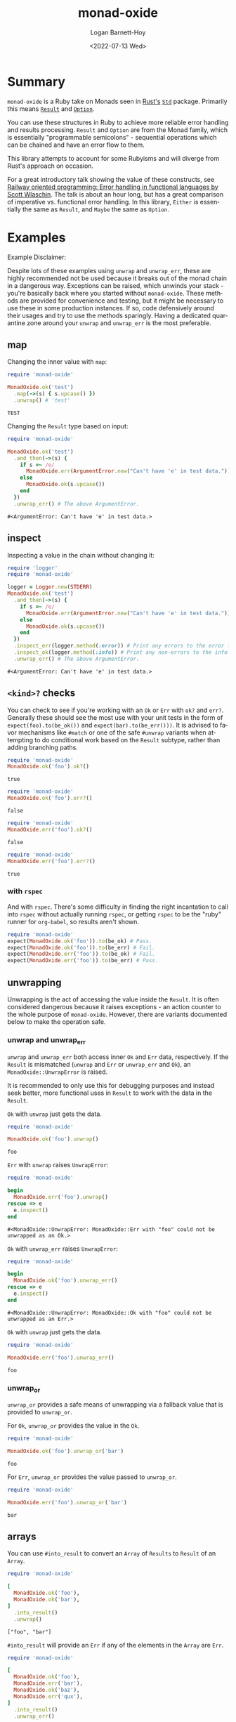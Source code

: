 #+title:     monad-oxide
#+author:    Logan Barnett-Hoy
#+email:     logustus@gmail.com
#+date:      <2022-07-13 Wed>
#+language:  en
#+file_tags:
#+tags:

* Summary

=monad-oxide= is a Ruby take on Monads seen in [[https://www.rust-lang.org/][Rust's]] [[https://doc.rust-lang.org/stable/std/][=Std=]] package. Primarily
this means [[https://doc.rust-lang.org/std/result/enum.Result.html#][=Result=]] and [[https://doc.rust-lang.org/std/option/enum.Option.html][=Option=]].

You can use these structures in Ruby to achieve more reliable error handling and
results processing. =Result= and =Option= are from the Monad family, which is
essentially "programmable semicolons" - sequential operations which can be
chained and have an error flow to them.

This library attempts to account for some Rubyisms and will diverge from Rust's
approach on occasion.

For a great introductory talk showing the value of these constructs, see [[https://vimeo.com/113707214][Railway
oriented programming: Error handling in functional languages by Scott Wlaschin]].
The talk is about an hour long, but has a great comparison of imperative vs.
functional error handling. In this library, =Either= is essentially the same as
=Result=, and =Maybe= the same as =Option=.

* Examples
:properties:
:header-args: :ruby "nix develop '.#default' --command bash -c 'bundle exec ruby'" :dir .
:end:

Example Disclaimer:

Despite lots of these examples using =unwrap= and =unwrap_err=, these are highly
recommended not be used because it breaks out of the monad chain in a dangerous
way. Exceptions can be raised, which unwinds your stack - you're basically back
where you started without =monad-oxide=. These methods are provided for
convenience and testing, but it might be necessary to use these in some
production instances. If so, code defensively around their usages and try to use
the methods sparingly.  Having a dedicated quarantine zone around your =unwrap=
and =unwrap_err= is the most preferable.

** map

Changing the inner value with =map=:
#+begin_src ruby :results value :exports both
require 'monad-oxide'

MonadOxide.ok('test')
  .map(->(s) { s.upcase() })
  .unwrap() # 'test'
#+end_src

#+RESULTS:
: TEST

Changing the =Result= type based on input:
#+begin_src ruby :exports both
require 'monad-oxide'

MonadOxide.ok('test')
  .and_then(->(s) {
    if s =~ /e/
      MonadOxide.err(ArgumentError.new("Can't have 'e' in test data."))
    else
      MonadOxide.ok(s.upcase())
    end
  })
  .unwrap_err() # The above ArgumentError.
#+end_src

#+RESULTS:
: #<ArgumentError: Can't have 'e' in test data.>

** inspect

Inspecting a value in the chain without changing it:
#+begin_src ruby :exports both
require 'logger'
require 'monad-oxide'

logger = Logger.new(STDERR)
MonadOxide.ok('test')
  .and_then(->(s) {
    if s =~ /e/
      MonadOxide.err(ArgumentError.new("Can't have 'e' in test data."))
    else
      MonadOxide.ok(s.upcase())
    end
  })
  .inspect_err(logger.method(:error)) # Print any errors to the error log.
  .inspect_ok(logger.method(:info)) # Print any non-errors to the info log.
  .unwrap_err() # The above ArgumentError.
#+end_src

#+RESULTS:
: #<ArgumentError: Can't have 'e' in test data.>
** =<kind>?= checks

You can check to see if you're working with an =Ok= or =Err= with =ok?= and
=err?=.  Generally these should see the most use with your unit tests in the
form of =expect(foo).to(be_ok())= and =expect(bar).to(be_err()))=.  It is
advised to favor mechanisms like =#match= or one of the safe =#unwrap= variants
when attempting to do conditional work based on the =Result= subtype, rather
than adding branching paths.

#+begin_src ruby :results value :exports both
require 'monad-oxide'
MonadOxide.ok('foo').ok?()
#+end_src

#+RESULTS:
: true

#+begin_src ruby :results value :exports both
require 'monad-oxide'
MonadOxide.ok('foo').err?()
#+end_src

#+RESULTS:
: false

#+begin_src ruby :results value :exports both
require 'monad-oxide'
MonadOxide.err('foo').ok?()
#+end_src

#+RESULTS:
: false

#+begin_src ruby :results value :exports both
require 'monad-oxide'
MonadOxide.err('foo').err?()
#+end_src

#+RESULTS:
: true

*** with =rspec=

And with =rspec=.  There's some difficulty in finding the right incantation to
call into =rspec= without actually running =rspec=, or getting =rspec= to be the
"ruby" runner for =org-babel=, so results aren't shown.

#+begin_src ruby :results none :exports code
require 'monad-oxide'
expect(MonadOxide.ok('foo')).to(be_ok) # Pass.
expect(MonadOxide.ok('foo')).to(be_err) # Fail.
expect(MonadOxide.err('foo')).to(be_ok) # Fail.
expect(MonadOxide.err('foo')).to(be_err) # Pass.
#+end_src


** unwrapping

Unwrapping is the act of accessing the value inside the =Result=. It is often
considered dangerous because it raises exceptions - an action counter to the
whole purpose of =monad-oxide=. However, there are variants documented below to
make the operation safe.

*** unwrap and unwrap_err

=unwrap= and =unwrap_err= both access inner =Ok= and =Err= data, respectively.
If the =Result= is mismatched (=unwrap= and =Err= or =unwrap_err= and =Ok=), an
=MonadOxide::UnwrapError= is raised.

It is recommended to only use this for debugging purposes and instead seek
better, more functional uses in =Result= to work with the data in the =Result=.

=Ok= with =unwrap= just gets the data.

#+begin_src ruby :results value :exports both
require 'monad-oxide'

MonadOxide.ok('foo').unwrap()
#+end_src

#+RESULTS:
: foo

=Err= with =unwrap= raises =UnwrapError=:

#+begin_src ruby :results value :exports both
require 'monad-oxide'

begin
  MonadOxide.err('foo').unwrap()
rescue => e
  e.inspect()
end
#+end_src

#+RESULTS:
: #<MonadOxide::UnwrapError: MonadOxide::Err with "foo" could not be unwrapped as an Ok.>

=Ok= with =unwrap_err= raises =UnwrapError=:

#+begin_src ruby :results value :exports both
require 'monad-oxide'

begin
  MonadOxide.ok('foo').unwrap_err()
rescue => e
  e.inspect()
end
#+end_src

#+RESULTS:
: #<MonadOxide::UnwrapError: MonadOxide::Ok with "foo" could not be unwrapped as an Err.>

=Ok= with =unwrap= just gets the data.

#+begin_src ruby :results value :exports both
require 'monad-oxide'

MonadOxide.err('foo').unwrap_err()
#+end_src

#+RESULTS:
: foo

*** unwrap_or

=unwrap_or= provides a safe means of unwrapping via a fallback value that is
provided to =unwrap_or=.

For =Ok=, =unwrap_or= provides the value in the =Ok=.

#+begin_src ruby :results value :exports both
require 'monad-oxide'

MonadOxide.ok('foo').unwrap_or('bar')
#+end_src

#+RESULTS:
: foo

For =Err=, =unwrap_or= provides the value passed to =unwrap_or=.

#+begin_src ruby :results value :exports both
require 'monad-oxide'

MonadOxide.err('foo').unwrap_or('bar')
#+end_src

#+RESULTS:
: bar

** arrays

You can use =#into_result= to convert an =Array= of =Results= to =Result= of an
=Array=.

#+begin_src ruby :results value verbatim :exports both
require 'monad-oxide'

[
  MonadOxide.ok('foo'),
  MonadOxide.ok('bar'),
]
  .into_result()
  .unwrap()
#+end_src

#+RESULTS:
: ["foo", "bar"]

=#into_result= will provide an =Err= if any of the elements in the =Array= are
=Err=.

#+begin_src ruby :results value verbatim :exports both
require 'monad-oxide'

[
  MonadOxide.ok('foo'),
  MonadOxide.err('bar'),
  MonadOxide.ok('baz'),
  MonadOxide.err('qux'),
]
  .into_result()
  .unwrap_err()
#+end_src

#+RESULTS:
: ["bar", "qux"]

** complex operations

Complex operation:

#+begin_src ruby :exports both
require 'logger'
require 'monad-oxide'

class AppError < Exception; end

logger = Logger.new(STDERR)
MonadOxide.ok('test')
  .and_then(->(s) {
    if s =~ /e/
      MonadOxide.err(ArgumentError.new("Can't have 'e' in test data."))
    else
      MonadOxide.ok(s.upcase())
    end
  })
  .map(->(s) { s.trim() }) # Won't actually get called due to error.
  .inspect_err(logger.method(:error)) # Print any errors to the error log.
  .inspect_ok(logger.method(:info)) # Print any non-errors to the info log.
  .or_else(->(e) {
    if e.kind_of?(ArgumentError)
      # Convert to an app-specific error for ArgumentErrors.
      MonadOxide.err(AppError.new(e))
    else
      # For other errors, just chain it along. Backtrace will be preserved.
      MonadOxide.err(e)
    end
  })
  .unwrap_err() # The above AppError containing an ArgumentError.
#+end_src

* Honorable Mentions

https://github.com/mxhold/opted has similar aims to =monad-oxide= - essentially
a Rust port of the =Result= type.

* COMMENT Quirks in Documentation

I can't make repeating =:header-args:= to split up the lines, despite there
seeming to be _some_ examples indicating otherwise.

=:exports both= doesn't work in =:header-args:= and must be applied individually
to each code block.

These may have bugs and I should research that at some point.
